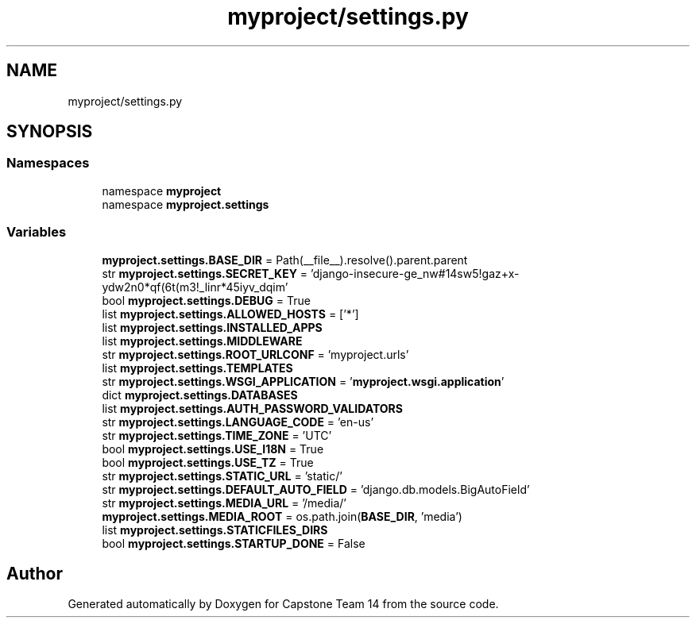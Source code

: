 .TH "myproject/settings.py" 3 "Version 0.5" "Capstone Team 14" \" -*- nroff -*-
.ad l
.nh
.SH NAME
myproject/settings.py
.SH SYNOPSIS
.br
.PP
.SS "Namespaces"

.in +1c
.ti -1c
.RI "namespace \fBmyproject\fP"
.br
.ti -1c
.RI "namespace \fBmyproject\&.settings\fP"
.br
.in -1c
.SS "Variables"

.in +1c
.ti -1c
.RI "\fBmyproject\&.settings\&.BASE_DIR\fP = Path(__file__)\&.resolve()\&.parent\&.parent"
.br
.ti -1c
.RI "str \fBmyproject\&.settings\&.SECRET_KEY\fP = 'django\-insecure\-ge_nw#14sw5!gaz+x\-ydw2n0*qf(6t(m3!_linr*45iyv_dqim'"
.br
.ti -1c
.RI "bool \fBmyproject\&.settings\&.DEBUG\fP = True"
.br
.ti -1c
.RI "list \fBmyproject\&.settings\&.ALLOWED_HOSTS\fP = ['*']"
.br
.ti -1c
.RI "list \fBmyproject\&.settings\&.INSTALLED_APPS\fP"
.br
.ti -1c
.RI "list \fBmyproject\&.settings\&.MIDDLEWARE\fP"
.br
.ti -1c
.RI "str \fBmyproject\&.settings\&.ROOT_URLCONF\fP = 'myproject\&.urls'"
.br
.ti -1c
.RI "list \fBmyproject\&.settings\&.TEMPLATES\fP"
.br
.ti -1c
.RI "str \fBmyproject\&.settings\&.WSGI_APPLICATION\fP = '\fBmyproject\&.wsgi\&.application\fP'"
.br
.ti -1c
.RI "dict \fBmyproject\&.settings\&.DATABASES\fP"
.br
.ti -1c
.RI "list \fBmyproject\&.settings\&.AUTH_PASSWORD_VALIDATORS\fP"
.br
.ti -1c
.RI "str \fBmyproject\&.settings\&.LANGUAGE_CODE\fP = 'en\-us'"
.br
.ti -1c
.RI "str \fBmyproject\&.settings\&.TIME_ZONE\fP = 'UTC'"
.br
.ti -1c
.RI "bool \fBmyproject\&.settings\&.USE_I18N\fP = True"
.br
.ti -1c
.RI "bool \fBmyproject\&.settings\&.USE_TZ\fP = True"
.br
.ti -1c
.RI "str \fBmyproject\&.settings\&.STATIC_URL\fP = 'static/'"
.br
.ti -1c
.RI "str \fBmyproject\&.settings\&.DEFAULT_AUTO_FIELD\fP = 'django\&.db\&.models\&.BigAutoField'"
.br
.ti -1c
.RI "str \fBmyproject\&.settings\&.MEDIA_URL\fP = '/media/'"
.br
.ti -1c
.RI "\fBmyproject\&.settings\&.MEDIA_ROOT\fP = os\&.path\&.join(\fBBASE_DIR\fP, 'media')"
.br
.ti -1c
.RI "list \fBmyproject\&.settings\&.STATICFILES_DIRS\fP"
.br
.ti -1c
.RI "bool \fBmyproject\&.settings\&.STARTUP_DONE\fP = False"
.br
.in -1c
.SH "Author"
.PP 
Generated automatically by Doxygen for Capstone Team 14 from the source code\&.
